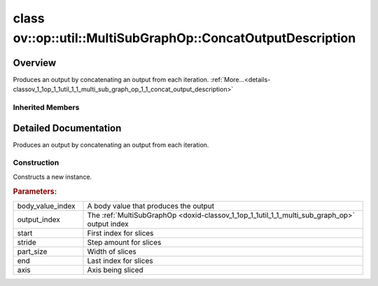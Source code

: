 .. index:: pair: class; ov::op::util::MultiSubGraphOp::ConcatOutputDescription
.. _doxid-classov_1_1op_1_1util_1_1_multi_sub_graph_op_1_1_concat_output_description:

class ov::op::util::MultiSubGraphOp::ConcatOutputDescription
============================================================



Overview
~~~~~~~~

Produces an output by concatenating an output from each iteration. :ref:`More...<details-classov_1_1op_1_1util_1_1_multi_sub_graph_op_1_1_concat_output_description>`


.. ref-code-block:: cpp
	:class: doxyrest-overview-code-block

	#include <multi_subgraph_base.hpp>
	
	class ConcatOutputDescription: public :ref:`ov::op::util::MultiSubGraphOp::OutputDescription<doxid-classov_1_1op_1_1util_1_1_multi_sub_graph_op_1_1_output_description>`
	{
	public:
		// fields
	
		 :ref:`BWDCMP_RTTI_DECLARATION<doxid-classov_1_1op_1_1util_1_1_multi_sub_graph_op_1_1_concat_output_description_1aec59bad6471e7bc923132576c3ac1e7d>`;
		int64_t :ref:`m_start<doxid-classov_1_1op_1_1util_1_1_multi_sub_graph_op_1_1_concat_output_description_1a75903c86cf9f1e42a5dc0e0c2d497ff1>` {0};
		int64_t :ref:`m_stride<doxid-classov_1_1op_1_1util_1_1_multi_sub_graph_op_1_1_concat_output_description_1a3e1aab40faf9a5e53d4915366e8ac406>` {0};
		int64_t :ref:`m_part_size<doxid-classov_1_1op_1_1util_1_1_multi_sub_graph_op_1_1_concat_output_description_1ac14fd20f15e1788e408fcbb8039b75ef>` {0};
		int64_t :ref:`m_end<doxid-classov_1_1op_1_1util_1_1_multi_sub_graph_op_1_1_concat_output_description_1a22fd9b15c09fb1aad9ab3c7d2c99784e>` {0};
		int64_t :ref:`m_axis<doxid-classov_1_1op_1_1util_1_1_multi_sub_graph_op_1_1_concat_output_description_1a0c30565af05562d7a683fe21ed3a0275>` {0};

		// construction
	
		:ref:`ConcatOutputDescription<doxid-classov_1_1op_1_1util_1_1_multi_sub_graph_op_1_1_concat_output_description_1a9a84c80e81361cb3b162655984b106ff>`(
			uint64_t body_value_index,
			uint64_t output_index,
			int64_t start,
			int64_t stride,
			int64_t part_size,
			int64_t end,
			int64_t axis
			);
	
		:ref:`ConcatOutputDescription<doxid-classov_1_1op_1_1util_1_1_multi_sub_graph_op_1_1_concat_output_description_1a08c390139bd9dcb0c2f1cccf3f484f01>`();

		// methods
	
		:ref:`OPENVINO_RTTI<doxid-classov_1_1op_1_1util_1_1_multi_sub_graph_op_1_1_concat_output_description_1a44581c83bd5a43f1577f943b810c2b7d>`("ConcatOutputDescription");
		virtual std::shared_ptr<:ref:`OutputDescription<doxid-classov_1_1op_1_1util_1_1_multi_sub_graph_op_1_1_output_description>`> :ref:`copy<doxid-classov_1_1op_1_1util_1_1_multi_sub_graph_op_1_1_concat_output_description_1ac3cac36e1def4caf8dfe63996434e4db>`() const;
	};

Inherited Members
-----------------

.. ref-code-block:: cpp
	:class: doxyrest-overview-inherited-code-block

	public:
		// typedefs
	
		typedef std::shared_ptr<:ref:`OutputDescription<doxid-classov_1_1op_1_1util_1_1_multi_sub_graph_op_1_1_output_description>`> :ref:`Ptr<doxid-classov_1_1op_1_1util_1_1_multi_sub_graph_op_1_1_output_description_1a53043b195b0af5f636fc35d5c8a501bc>`;
		typedef :ref:`DiscreteTypeInfo<doxid-structov_1_1_discrete_type_info>` :ref:`type_info_t<doxid-classov_1_1op_1_1util_1_1_multi_sub_graph_op_1_1_output_description_1a0afbfe5fd0e5c3ae1cad1d5171eca65f>`;

		// fields
	
		uint64_t :ref:`m_body_value_index<doxid-classov_1_1op_1_1util_1_1_multi_sub_graph_op_1_1_output_description_1a9d947f1afcfa8824f465cd12a031fe4c>` {0};
		uint64_t :ref:`m_output_index<doxid-classov_1_1op_1_1util_1_1_multi_sub_graph_op_1_1_output_description_1a7e49d71bfff773097a4b902b3c6c8329>` {0};

		// methods
	
		virtual std::shared_ptr<:ref:`OutputDescription<doxid-classov_1_1op_1_1util_1_1_multi_sub_graph_op_1_1_output_description>`> :ref:`copy<doxid-classov_1_1op_1_1util_1_1_multi_sub_graph_op_1_1_output_description_1ad4f288f5621c81c7beb65dab2ad8c9f5>`() const = 0;
		virtual const :ref:`type_info_t<doxid-classov_1_1op_1_1util_1_1_multi_sub_graph_op_1_1_output_description_1a0afbfe5fd0e5c3ae1cad1d5171eca65f>`& :ref:`get_type_info<doxid-classov_1_1op_1_1util_1_1_multi_sub_graph_op_1_1_output_description_1a483f130b4214ecd407c9ed3f1ef40009>`() const = 0;

.. _details-classov_1_1op_1_1util_1_1_multi_sub_graph_op_1_1_concat_output_description:

Detailed Documentation
~~~~~~~~~~~~~~~~~~~~~~

Produces an output by concatenating an output from each iteration.

Construction
------------

.. _doxid-classov_1_1op_1_1util_1_1_multi_sub_graph_op_1_1_concat_output_description_1a9a84c80e81361cb3b162655984b106ff:
.. index:: pair: function; ConcatOutputDescription

.. ref-code-block:: cpp
	:class: doxyrest-title-code-block

	ConcatOutputDescription(
		uint64_t body_value_index,
		uint64_t output_index,
		int64_t start,
		int64_t stride,
		int64_t part_size,
		int64_t end,
		int64_t axis
		)

Constructs a new instance.



.. rubric:: Parameters:

.. list-table::
	:widths: 20 80

	*
		- body_value_index

		- A body value that produces the output

	*
		- output_index

		- The :ref:`MultiSubGraphOp <doxid-classov_1_1op_1_1util_1_1_multi_sub_graph_op>` output index

	*
		- start

		- First index for slices

	*
		- stride

		- Step amount for slices

	*
		- part_size

		- Width of slices

	*
		- end

		- Last index for slices

	*
		- axis

		- Axis being sliced


